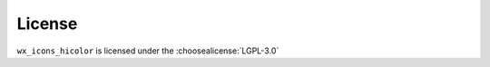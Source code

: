 =========
License
=========

``wx_icons_hicolor`` is licensed under the :choosealicense:`LGPL-3.0`

.. license-info:: LGPL-3.0

.. license::
	:py: wx_icons_hicolor
